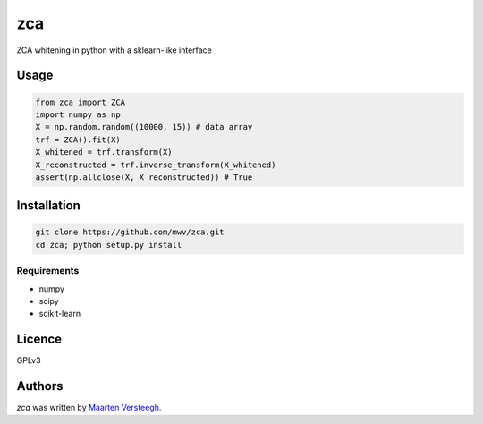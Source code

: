 ===
zca
===

ZCA whitening in python with a sklearn-like interface

Usage
-----

.. code:: python

    from zca import ZCA
    import numpy as np
    X = np.random.random((10000, 15)) # data array
    trf = ZCA().fit(X)
    X_whitened = trf.transform(X)
    X_reconstructed = trf.inverse_transform(X_whitened)
    assert(np.allclose(X, X_reconstructed)) # True


Installation
------------

.. code:: bash

    git clone https://github.com/mwv/zca.git
    cd zca; python setup.py install

Requirements
^^^^^^^^^^^^

- numpy
- scipy
- scikit-learn


Licence
-------
GPLv3

Authors
-------

`zca` was written by `Maarten Versteegh <maartenversteegh@gmail.com>`_.
